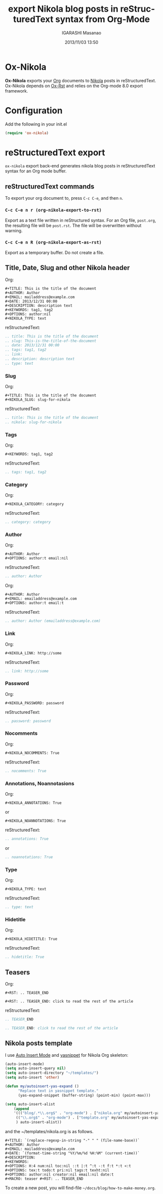 #+TITLE: export Nikola blog posts in reStructuredText syntax from Org-Mode
#+AUTHOR: IGARASHI Masanao
#+EMAIL: syoux2@gmail.com
#+DATE: 2013/11/03 13:50
#+DESCRIPTION:
#+KEYWORDS:
#+LANGUAGE: en
#+OPTIONS: H:4 num:nil toc:t ::t |:t ^:t -:t f:t *:t <:t
#+OPTIONS: tex:t todo:t pri:nil tags:t texht:nil
#+OPTIONS: author:t creator:nil email:nil date:t

* Ox-Nikola

  *Ox-Nikola* exports your [[http://orgmode.org][Org]] documents to [[http://getnikola.com][Nikola]] posts in reStructuredText.
  Ox-Nikola depends on [[https://github.com/masayuko/ox-rst][Ox-Rst]] and relies on the Org-mode 8.0 export framework.

* Configuration

  Add the following in your init.el

#+BEGIN_SRC emacs-lisp
  (require 'ox-nikola)
#+END_SRC

* reStructuredText export

  =ox-nikola= export back-end generates nikola blog posts
  in reStructuredText syntax for an Org mode buffer.

** reStructuredText commands

   To export your org document to, press =C-c C-e=, and then =n=.

*** =C-c C-e n r (org-nikola-export-to-rst)=

    Export as a text file written in reStructured syntax.
    For an Org file, =post.org=, the resulting file will be =post.rst=.
    The file will be overwritten without warning.

*** =C-c C-e n R (org-nikola-export-as-rst)=

    Export as a temporary buffer. Do not create a file.

** Title, Date, Slug and other Nikola header

   Org:
#+BEGIN_EXAMPLE
  ,#+TITLE: This is the title of the document
  ,#+AUTHOR: Author
  ,#+EMAIL: mailaddress@example.com
  ,#+DATE: 2013/12/31 00:00
  ,#+DESCRIPTION: description text
  ,#+KEYWORDS: tag1, tag2
  ,#+OPTIONS: author:nil
  ,#+NIKOLA_TYPE: text
#+END_EXAMPLE

   reStructuredText:
#+BEGIN_SRC rst
  .. title: This is the title of the document
  .. slug: This-is-the-title-of-the-document
  .. date: 2013/12/31 00:00
  .. tags: tag1, tag2
  .. link:
  .. description: description text
  .. type: text
#+END_SRC

*** Slug

   Org:
#+BEGIN_EXAMPLE
  ,#+TITLE: This is the title of the document
  ,#+NIKOLA_SLUG: slug-for-nikola
#+END_EXAMPLE

   reStructuredText:
#+BEGIN_SRC rst
  .. title: This is the title of the document
  .. nikola: slug-for-nikola
#+END_SRC

*** Tags

   Org:
#+BEGIN_EXAMPLE
  ,#+KEYWORDS: tag1, tag2
#+END_EXAMPLE

   reStructuredText:
#+BEGIN_SRC rst
  .. tags: tag1, tag2
#+END_SRC

*** Category

   Org:
#+BEGIN_EXAMPLE
  ,#+NIKOLA_CATEGORY: category
#+END_EXAMPLE

   reStructuredText:
#+BEGIN_SRC rst
  .. category: category
#+END_SRC

*** Author

   Org:
#+BEGIN_EXAMPLE
  ,#+AUTHOR: Author
  ,#+OPTIONS: author:t email:nil
#+END_EXAMPLE

   reStructuredText:
#+BEGIN_SRC rst
  .. author: Author
#+END_SRC

   Org:
#+BEGIN_EXAMPLE
  ,#+AUTHOR: Author
  ,#+EMAIL: emailaddress@example.com
  ,#+OPTIONS: author:t email:t
#+END_EXAMPLE

   reStructuredText:
#+BEGIN_SRC rst
  .. author: Author (emailaddress@example.com)
#+END_SRC

*** Link

   Org:
#+BEGIN_EXAMPLE
  ,#+NIKOLA_LINK: http://some
#+END_EXAMPLE

   reStructuredText:
#+BEGIN_SRC rst
  .. link: http://some
#+END_SRC

*** Password

   Org:
#+BEGIN_EXAMPLE
  ,#+NIKOLA_PASSWORD: password
#+END_EXAMPLE

   reStructuredText:
#+BEGIN_SRC rst
  .. password: password
#+END_SRC

*** Nocomments

   Org:
#+BEGIN_EXAMPLE
  ,#+NIKOLA_NOCOMMENTS: True
#+END_EXAMPLE

   reStructuredText:
#+BEGIN_SRC rst
  .. nocomments: True
#+END_SRC

*** Annotations, Noannotasions

   Org:
#+BEGIN_EXAMPLE
  ,#+NIKOLA_ANNOTATIONS: True
#+END_EXAMPLE

   or

#+BEGIN_EXAMPLE
  ,#+NIKOLA_NOANNOTATIONS: True
#+END_EXAMPLE

   reStructuredText:
#+BEGIN_SRC rst
  .. annotations: True
#+END_SRC

   or

#+BEGIN_SRC rst
  .. noannotations: True
#+END_SRC

*** Type

   Org:
#+BEGIN_EXAMPLE
  ,#+NIKOLA_TYPE: text
#+END_EXAMPLE

   reStructuredText:
#+BEGIN_SRC rst
  .. type: text
#+END_SRC

*** Hidetitle

   Org:
#+BEGIN_EXAMPLE
  ,#+NIKOLA_HIDETITLE: True
#+END_EXAMPLE

   reStructuredText:
#+BEGIN_SRC rst
  .. hidetitle: True
#+END_SRC


** Teasers

   Org:
#+BEGIN_EXAMPLE
  ,#+RST: .. TEASER_END

  ,#+RST: .. TEASER_END: click to read the rest of the article
#+END_EXAMPLE

   reStructuredText:
#+BEGIN_SRC rst
  .. TEASER_END

  .. TEASER_END: click to read the rest of the article
#+END_SRC

** Nikola posts template

   I use [[http://www.emacswiki.org/emacs/AutoInsertMode][Auto Insert Mode]] and [[https://github.com/capitaomorte/yasnippet][yasnippet]] for Nikola Org skeleton:

#+BEGIN_SRC lisp
  (auto-insert-mode)
  (setq auto-insert-query nil)
  (setq auto-insert-directory "~/templates/")
  (setq auto-insert 'other)
  
  (defun my/autoinsert-yas-expand ()
        "Replace text in yasnippet template."
        (yas-expand-snippet (buffer-string) (point-min) (point-max)))
  
  (setq auto-insert-alist
      (append
      '((("blog/.*\\.org$" . "org-mode") . ["nikola.org" my/autoinsert-yas-expand])
       (("\\.org$" . "org-mode") . ["template.org" my/autoinsert-yas-expand])
       ) auto-insert-alist))
#+END_SRC

   and the ~/templates/nikola.org is as follows.

#+BEGIN_EXAMPLE
  ,#+TITLE: `(replace-regexp-in-string "-" " " (file-name-base))`
  ,#+AUTHOR: Author
  ,#+EMAIL: mailaddress@example.com
  ,#+DATE: `(format-time-string "%Y/%m/%d %H:%M" (current-time))`
  ,#+DESCRIPTION:
  ,#+KEYWORDS:
  ,#+OPTIONS: H:4 num:nil toc:nil ::t |:t ^:t -:t f:t *:t <:t
  ,#+OPTIONS: tex:t todo:t pri:nil tags:t texht:nil
  ,#+OPTIONS: author:nil creator:nil email:nil date:t
  ,#+MACRO: teaser #+RST: .. TEASER_END
#+END_EXAMPLE

   To create a new post, you will find-file =~/docs/blog/how-to-make-money.org=.

** org-publish configuration

#+BEGIN_SRC lisp
  (require 'ox-publish)
  (require 'ox-nikola)
  
  (defun auto-export-my-blog ()
    (let* ((project-plist (cdr (assoc "blog" org-publish-project-alist)))
           (project-dir (expand-file-name
                         (plist-get project-plist :base-directory))))
      (save-excursion
        (if (string= project-dir (file-name-directory buffer-file-name))
            (org-publish-current-file)))))
  
  (add-hook 'after-save-hook 'auto-export-my-blog)
  
  (add-to-list 'org-publish-project-alist
               '("blog" . (:base-directory "~/docs/blog/"
                     :base-extension "org"
                     :publishing-directory "~/nikola/mysite/posts/"
                     :publishing-function (org-nikola-publish-to-rst))))
                     :body-only t)))
#+END_SRC

   Every time you save =~/docs/blog/how-to-make-money.org=, =~/nikola/mysite/posts/how-to-make-money.rst= will be published.
